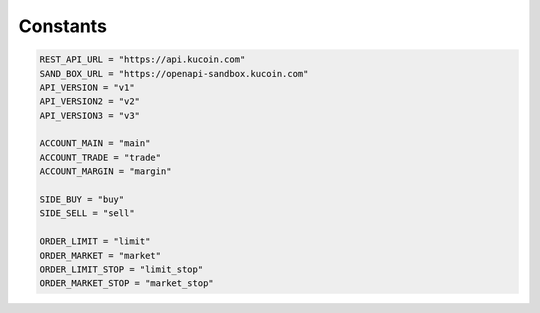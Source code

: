 Constants
=========

.. code-block:: python
    
    REST_API_URL = "https://api.kucoin.com"
    SAND_BOX_URL = "https://openapi-sandbox.kucoin.com"
    API_VERSION = "v1"
    API_VERSION2 = "v2"
    API_VERSION3 = "v3"

    ACCOUNT_MAIN = "main"
    ACCOUNT_TRADE = "trade"
    ACCOUNT_MARGIN = "margin"

    SIDE_BUY = "buy"
    SIDE_SELL = "sell"

    ORDER_LIMIT = "limit"
    ORDER_MARKET = "market"
    ORDER_LIMIT_STOP = "limit_stop"
    ORDER_MARKET_STOP = "market_stop"
